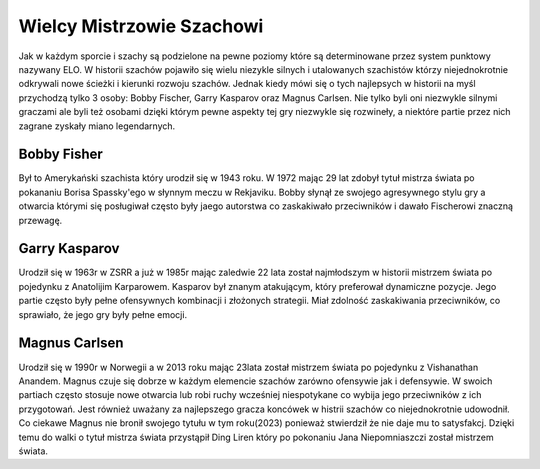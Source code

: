 Wielcy Mistrzowie Szachowi
===========================

Jak w każdym sporcie i szachy są podzielone na pewne poziomy które są determinowane przez system punktowy nazywany ELO.
W historii szachów pojawiło się wielu niezykle silnych i utalowanych szachistów którzy niejednokrotnie odkrywali nowe ścieżki i kierunki rozwoju szachów.
Jednak kiedy mówi się o tych najlepsych w historii na myśl przychodzą tylko 3 osoby: Bobby Fischer, Garry Kasparov oraz Magnus Carlsen.
Nie tylko byli oni niezwykle silnymi graczami ale byli też osobami dzięki którym pewne aspekty tej gry niezwykle się rozwineły, a niektóre partie przez nich zagrane zyskały miano legendarnych.

Bobby Fisher
-------------

Był to Amerykański szachista który urodził się w 1943 roku.
W 1972 mając 29 lat zdobył tytuł mistrza świata po pokananiu Borisa Spassky'ego w słynnym meczu w Rekjaviku.
Bobby słynął ze swojego agresywnego stylu gry a otwarcia którymi się posługiwał często były jaego autorstwa co zaskakiwało przeciwników i dawało Fischerowi znaczną przewagę. 

Garry Kasparov
----------------

Urodził się w 1963r w ZSRR a już w 1985r mając zaledwie 22 lata został najmłodszym w historii mistrzem świata po pojedynku z Anatolijim Karparowem.
Kasparov był znanym atakującym, który preferował dynamiczne pozycje. Jego partie często były pełne ofensywnych kombinacji i złożonych strategii.
Miał zdolność zaskakiwania przeciwników, co sprawiało, że jego gry były pełne emocji.

Magnus Carlsen
-----------------

Urodził się w 1990r w Norwegii a w 2013 roku mając 23lata został mistrzem świata po pojedynku z Vishanathan Anandem.
Magnus czuje się dobrze w każdym elemencie szachów zarówno ofensywie jak i defensywie. 
W swoich partiach często stosuje nowe otwarcia lub robi ruchy wcześniej niespotykane co wybija jego przeciwników z ich przygotowań.
Jest również uważany za najlepszego gracza koncówek w histrii szachów co niejednokrotnie udowodnił.
Co ciekawe Magnus nie bronił swojego tytułu w tym roku(2023) ponieważ stwierdził że nie daje mu to satysfakcj.
Dzięki temu do walki o tytuł mistrza świata przystąpił Ding Liren który po pokonaniu Jana Niepomniaszczi został mistrzem świata.
